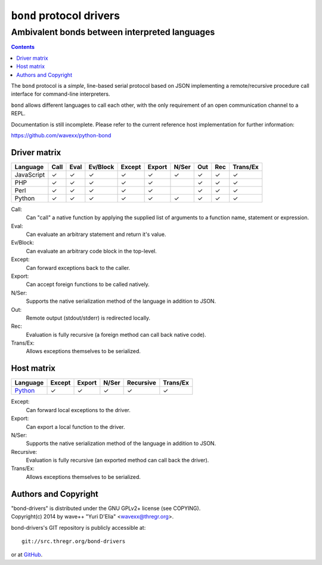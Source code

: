 =========================
``bond`` protocol drivers
=========================
----------------------------------------------
Ambivalent bonds between interpreted languages
----------------------------------------------

.. contents::

The ``bond`` protocol is a *simple*, line-based serial protocol based on JSON
implementing a remote/recursive procedure call interface for command-line
interpreters.

``bond`` allows different languages to call each other, with the only
requirement of an open communication channel to a REPL.

Documentation is still incomplete. Please refer to the current reference host
implementation for further information:

https://github.com/wavexx/python-bond


Driver matrix
=============

========== ==== ==== ======== ====== ====== ===== === === ========
Language   Call Eval Ev/Block Except Export N/Ser Out Rec Trans/Ex
========== ==== ==== ======== ====== ====== ===== === === ========
JavaScript ✓    ✓    ✓        ✓      ✓      ✓     ✓   ✓   ✓
PHP        ✓    ✓    ✓        ✓      ✓            ✓   ✓   ✓
Perl       ✓    ✓    ✓        ✓      ✓            ✓   ✓   ✓
Python     ✓    ✓    ✓        ✓      ✓      ✓     ✓   ✓   ✓
========== ==== ==== ======== ====== ====== ===== === === ========

Call:
  Can "call" a native function by applying the supplied list of arguments to a
  function name, statement or expression.

Eval:
  Can evaluate an arbitrary statement and return it's value.

Ev/Block:
  Can evaluate an arbitrary code block in the top-level.

Except:
  Can forward exceptions back to the caller.

Export:
  Can accept foreign functions to be called natively.

N/Ser:
  Supports the native serialization method of the language in addition to JSON.

Out:
  Remote output (stdout/stderr) is redirected locally.

Rec:
  Evaluation is fully recursive (a foreign method can call back native code).

Trans/Ex:
  Allows exceptions themselves to be serialized.


Host matrix
===========

======== ====== ====== ===== ========= ========
Language Except Export N/Ser Recursive Trans/Ex
======== ====== ====== ===== ========= ========
Python_  ✓      ✓      ✓     ✓         ✓
======== ====== ====== ===== ========= ========

Except:
  Can forward local exceptions to the driver.

Export:
  Can export a local function to the driver.

N/Ser:
  Supports the native serialization method of the language in addition to JSON.

Recursive:
  Evaluation is fully recursive (an exported method can call back the driver).

Trans/Ex:
  Allows exceptions themselves to be serialized.

.. _Python: https://github.com/wavexx/python-bond


Authors and Copyright
=====================

| "bond-drivers" is distributed under the GNU GPLv2+ license (see COPYING).
| Copyright(c) 2014 by wave++ "Yuri D'Elia" <wavexx@thregr.org>.

bond-drivers's GIT repository is publicly accessible at::

  git://src.thregr.org/bond-drivers

or at `GitHub <https://github.com/wavexx/bond-drivers>`_.
